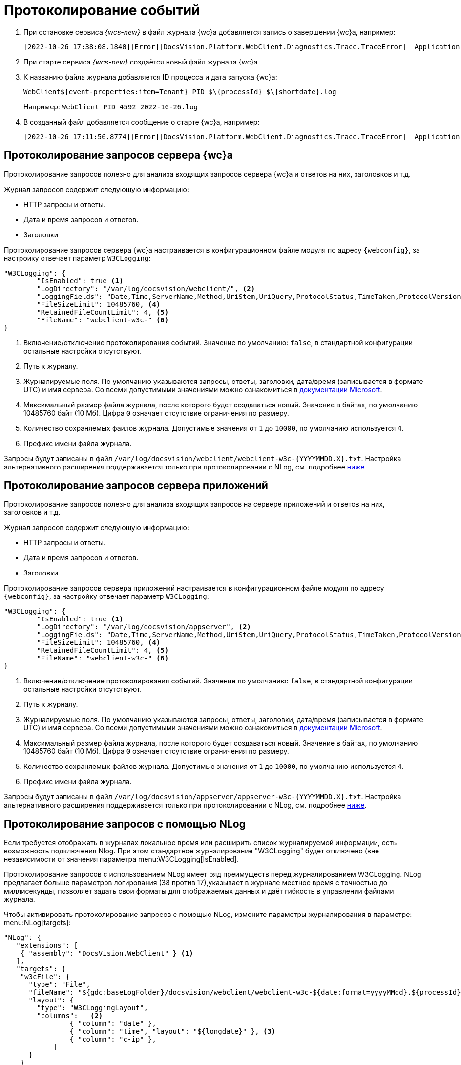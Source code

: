 = Протоколирование событий

. При остановке сервиса _{wcs-new}_ в файл журнала {wc}а добавляется запись о завершении {wc}а, например:
+
 [2022-10-26 17:38:08.1840][Error][DocsVision.Platform.WebClient.Diagnostics.Trace.TraceError]  Application end: HostingEnvironment
+
. При старте сервиса _{wcs-new}_ создаётся новый файл журнала {wc}а.
. К названию файла журнала добавляется ID процесса и дата запуска {wc}а: 
+
 WebClient${event-properties:item=Tenant} PID $\{processId} $\{shortdate}.log
+
Например: `WebClient PID 4592 2022-10-26.log`
+
. В созданный файл добавляется сообщение о старте {wc}а, например:
+
 [2022-10-26 17:11:56.8774][Error][DocsVision.Platform.WebClient.Diagnostics.Trace.TraceError]  Application start

[#webc-requests]
== Протоколирование запросов сервера {wc}а

Протоколирование запросов полезно для анализа входящих запросов сервера {wc}а и ответов на них, заголовков и т.д.

.Журнал запросов содержит следующую информацию:
* HTTP запросы и ответы.
* Дата и время запросов и ответов.
* Заголовки

// tag::webconfig-webc[]
Протоколирование запросов сервера {wc}а настраивается в конфигурационном файле модуля по адресу `{webconfig}`, за настройку отвечает параметр `W3CLogging`:

[source,json]
----
"W3CLogging": {
	"IsEnabled": true <.>
	"LogDirectory": "/var/log/docsvision/webclient/", <.>
	"LoggingFields": "Date,Time,ServerName,Method,UriStem,UriQuery,ProtocolStatus,TimeTaken,ProtocolVersion,Host,UserAgent,Referer,ConnectionInfoFields", <.>
	"FileSizeLimit": 10485760, <.>
	"RetainedFileCountLimit": 4, <.>
	"FileName": "webclient-w3c-" <.>
}
----
<.> Включение/отключение протоколирования событий. Значение по умолчанию: `false`, в стандартной конфигурации остальные настройки отсутствуют.
<.> Путь к журналу.
<.> Журналируемые поля. По умолчанию указываются запросы, ответы, заголовки, дата/время (записывается в формате UTC) и имя сервера. Со всеми допустимыми значениями можно ознакомиться в https://github.com/dotnet/aspnetcore/blob/3f1acb59718cadf111a0a796681e3d3509bb3381/src/Middleware/HttpLogging/src/W3CLoggingFields.cs[документации Microsoft].
<.> Максимальный размер файла журнала, после которого будет создаваться новый. Значение в байтах, по умолчанию 10485760 байт (10 Мб). Цифра `0` означает отсутствие ограничения по размеру.
<.> Количество сохраняемых файлов журнала. Допустимые значения от `1` до `10000`, по умолчанию используется `4`.
<.> Префикс имени файла журнала.

Запросы будут записаны в файл `/var/log/docsvision/webclient/webclient-w3c-&#x7b;YYYYMMDD.X&#x7d;.txt`. Настройка альтернативного расширения поддерживается только при протоколировании с NLog, см. подробнее <<nlog,ниже>>.
// end::webconfig-webc[]

[#appserv-requests]
== Протоколирование запросов сервера приложений

Протоколирование запросов полезно для анализа входящих запросов на сервере приложений и ответов на них, заголовков и т.д.

.Журнал запросов содержит следующую информацию:
* HTTP запросы и ответы.
* Дата и время запросов и ответов.
* Заголовки

// tag::webconfig-serv[]
Протоколирование запросов сервера приложений настраивается в конфигурационном файле модуля по адресу `{webconfig}`, за настройку отвечает параметр `W3CLogging`:

[source,json]
----
"W3CLogging": {
	"IsEnabled": true <.>
	"LogDirectory": "/var/log/docsvision/appserver", <.>
	"LoggingFields": "Date,Time,ServerName,Method,UriStem,UriQuery,ProtocolStatus,TimeTaken,ProtocolVersion,Host,UserAgent,Referer,ConnectionInfoFields", <.>
	"FileSizeLimit": 10485760, <.>
	"RetainedFileCountLimit": 4, <.>
	"FileName": "webclient-w3c-" <.>
}
----
<.> Включение/отключение протоколирования событий. Значение по умолчанию: `false`, в стандартной конфигурации остальные настройки отсутствуют.
<.> Путь к журналу.
<.> Журналируемые поля. По умолчанию указываются запросы, ответы, заголовки, дата/время (записывается в формате UTC) и имя сервера. Со всеми допустимыми значениями можно ознакомиться в https://github.com/dotnet/aspnetcore/blob/3f1acb59718cadf111a0a796681e3d3509bb3381/src/Middleware/HttpLogging/src/W3CLoggingFields.cs[документации Microsoft].
<.> Максимальный размер файла журнала, после которого будет создаваться новый. Значение в байтах, по умолчанию 10485760 байт (10 Мб). Цифра `0` означает отсутствие ограничения по размеру.
<.> Количество сохраняемых файлов журнала. Допустимые значения от `1` до `10000`, по умолчанию используется `4`.
<.> Префикс имени файла журнала.

Запросы будут записаны в файл `/var/log/docsvision/appserver/appserver-w3c-&#x7b;YYYYMMDD.X&#x7d;.txt`. Настройка альтернативного расширения поддерживается только при протоколировании с NLog, см. подробнее <<nlog,ниже>>.
// end::webconfig-serv[]

[#nlog]
== Протоколирование запросов с помощью NLog

Если требуется отображать в журналах локальное время или расширить список журналируемой информации, есть возможность подключения Nlog. При этом стандартное журналирование "W3CLogging" будет отключено (вне независимости от значения параметра menu:W3CLogging[IsEnabled].

Протоколирование запросов с использованием NLog имеет ряд преимуществ перед журналированием W3CLogging. NLog предлагает больше параметров логирования (38 против 17),указывает в журнале местное время с точностью до миллисекунды, позволяет задать свои форматы для отображаемых данных и даёт гибкость в управлении файлами журнала.

// tag::nlo[]
.Чтобы активировать протоколирование запросов с помощью NLog, измените параметры журналирования в параметре: menu:NLog[targets]:
[source,json]
----
"NLog": {
   "extensions": [
    { "assembly": "DocsVision.WebClient" } <.>
   ],
   "targets": {
    "w3cFile": {
      "type": "File",
      "fileName": "${gdc:baseLogFolder}/docsvision/webclient/webclient-w3c-${date:format=yyyyMMdd}.${processId}.log",
      "layout": {
        "type": "W3CLoggingLayout",
        "columns": [ <.>
		{ "column": "date" },
		{ "column": "time", "layout": "${longdate}" }, <.>
		{ "column": "c-ip" },
	    ]
      }
    }
   },
   "rules": [
    {
      "logger": "*",
      "minLevel": "Debug",
      "writeTo": "w3cFile"
    }
   ]
}
----
<.> Обязательный параметр, если он не указан, NLog не будет записывать обычные сообщения в журнал.
<.> Секция задаёт собственный набор колонок. Если список колонок не указан, в журнал будут включены только колонки по умолчанию `date`, `time`, `c-ip`, `s-ip`, `cs-username`, `s-computername`, `cs-method`, `cs-uri-stem`, `cs-uri-query`, `sc-statuscode`, `sc-bytes`, `cs-bytes`, `time-taken`, `cs-host`, `cs(User-Agent)`.
<.> Формат представления данных колонки может быть изменён. Если формат не указан, будут использоваться значения по умолчанию. В `layout` можно использовать любые переменные NLog, подробнее см. в https://nlog-project.org/config/?tab=layout-renderers[документации NLog].
// end::nlo[]

.Полный список колонок и допустимых значений для журналирования:
[%collapsible]
====
* `date` -- Дата начала обработки запроса. Значение по умолчанию: `$&#x7b;date:format=yyyy-MM-dd&#x7d;`.
* `time` -- Время начала обработки запроса. Значение по умолчанию: `$&#x7b;date:format=HH:mm:ss.fff&#x7d;`.
* `webclient-version` -- Версия {wc}а. Например `6.1.725+a4c9b271d7`. Значение по умолчанию: `$&#x7b;webclient-version&#x7d;`. Для протоколирования запросов сервера приложений аналогичная колонка называется `appserver-version`.
* `c-ip` -- IP-адрес клиента. Значение по умолчанию: `$&#x7b;aspnet-request-ip&#x7d;`.
* `cs(Auth-Type)` -- Тип используемой аутентификации (например, Cookie). Значение по умолчанию: `$&#x7b;aspnet-user-authtype&#x7d;`.
* `cs(Certificate)` -- Сертификат клиента текущего запроса. Значение по умолчанию: `$&#x7b;aspnet-request-client-certificate&#x7d;`.
* `cs(Content-Type)` -- Тип контента: `text/html`, `multipart/form-data` и т.д.. Значение по умолчанию: `$&#x7b;aspnet-request-contenttype&#x7d;`.
* `cs(Cookie)` -- Cookie, подробнее о допустимых параметрах https://github.com/NLog/NLog/wiki/AspNet-Response-Cookie-Layout-Renderer[в документации NLog]. Значение по умолчанию: `$&#x7b;aspnet-request-cookie&#x7d;`.
* `cs(Referer)` -- Значение поля `Referer` из заголовка запроса. Значение по умолчанию: `$&#x7b;aspnet-request-referrer&#x7d;`.
* `cs(User-Agent)` -- User agent. Значение по умолчанию: `$&#x7b;aspnet-request-useragent&#x7d;`.
* `cs-bytes` -- Получено байтов. Значение по умолчанию: `$&#x7b;aspnet-request-contentlength&#x7d;`.
* `cs-connectionid` -- Идентификатор соединения, см. https://learn.microsoft.com/en-us/dotnet/api/microsoft.aspnetcore.http.connectioninfo.id?view=aspnetcore-8.0[в документации Microsoft]. Значение по умолчанию: `$&#x7b;aspnet-request-connection-id&#x7d;`.
* `cs-form` -- Данные формы из запроса. Подробнее о параметрах https://github.com/NLog/NLog/wiki/AspNetRequest-Form-Layout-Renderer[в документации NLog]. Значение по умолчанию: `$&#x7b;aspnet-request-form&#x7d;`.
* `cs-headers` -- Заголовок запроса. Если нужно взять только определенные заголовки, можно воспользоваться параметрами, подробнее см. https://github.com/NLog/NLog/wiki/AspNetRequest-Headers-Layout-Renderer[в документации NLog]. Значение по умолчанию: `$&#x7b;aspnet-request-headers&#x7d;`.
* `cs-host` -- Значение `Host` из заголовка запроса. Значение по умолчанию: `$&#x7b;aspnet-request-url:includeScheme=false:includeHost=true:includePath=false&#x7d;`.
* `cs-fullhostname` -- Полное имя хоста (с портом). Значение по умолчанию: `$&#x7b;aspnet-request-host&#x7d;`.
* `cs-isauthenticated` -- Состояние аутентификации (значения `0` или `1`). Значение по умолчанию: `$&#x7b;aspnet-user-isAuthenticated&#x7d;`.
* `cs-method` -- Метод (`get`/`post` и т.п.). Значение по умолчанию: `$&#x7b;aspnet-request-method&#x7d;`.
* `cs-mvc-action` -- Вызываемое действие. Значение по умолчанию: `$&#x7b;aspnet-mvc-action&#x7d;`.
* `cs-mvc-controller` -- Вызываемый контроллер. Значение по умолчанию: `$&#x7b;aspnet-mvc-controller&#x7d;`.
* `cs-posted-body` -- Значение по умолчанию`` $&#x7b;aspnet-request-posted-body&#x7d;``.
+
.Значения:
** `1`, если:
*** Это запрос HTTP/1.x с ненулевым значением Content-Length или заголовком "Transfer-Encoding: chunked".
*** Это запрос HTTP/2, который не установил флаг END_STREAM на исходном фрейме заголовка.
** `0`, если:
*** Это запрос HTTP/1.x без заголовка Content-Length или "Transfer-Encoding: chunked", или Content-Length равен 0.
*** Это запрос HTTP/1.x с Connection: Upgrade (например, WebSockets). Для этих запросов не существует тела HTTP-запроса, и никакие данные не должны быть получены до тех пор, пока не будет выполнено обновление.
*** Это запрос HTTP/2, который устанавливает END_STREAM на начальном фрейме заголовка.
+
* `cs-tracking-consent` -- Согласие на отслеживание (значения `0` или `1`). Значение по умолчанию: `$&#x7b;aspnet-request-tracking-consent&#x7d;`.
+
--
.Возможные параметры:
** `property`.
+
.Допустимые значения:
*** `CanTrack` --  Указывает, было ли дано согласие, или если согласие не требуется (1 или 0);
*** `HasConsent` --  было ли дано согласие;
*** `IsConsentNeeded` --  требуется ли согласие для данного запроса.
--
+
Пример вызова в собственном формате: `$&#x7b;aspnet-request-tracking-consent:property=CanTrack&#x7d;`.
+
* `cs-uri-query` -- Значение по умолчанию: `$&#x7b;aspnet-request-url:includeScheme=false:includeHost=false:includePath=false:includeQueryString=true&#x7d;`. Запрос URI.
* `cs-uri-stem` -- Ресурс URI. Значение по умолчанию: `$&#x7b;aspnet-request-url:includeScheme=false:includeHost=false&#x7d;`.
* `cs-username` -- Имя пользователя. Значение по умолчанию: `$&#x7b;aspnet-user-identity&#x7d;`.
* `is-websocket` -- Является ли запрос запросом на установку WebSocket (`0` или `1`). Значение по умолчанию: `$&#x7b;aspnet-request-is-web-socket&#x7d;`.
* `s-basepath` -- Значение `ContentRootPath`. Значение по умолчанию: `$&#x7b;aspnet-appbasepath&#x7d;`.
* `s-computername` --Имя сервера. Значение по умолчанию: `$&#x7b;machinename&#x7d;`.
* `s-environment` -- Значение `ASPNETCORE_ENVIRONMENT`. Значение по умолчанию: `$&#x7b;aspnet-environment&#x7d;`.
* `s-ip` -- IP-адрес сервера. Значение по умолчанию: `$&#x7b;aspnet-request-local-ip&#x7d;`.
* `s-port` -- Порт. Значение по умолчанию: `$&#x7b;aspnet-request-local-port&#x7d;`.
* `s-sitename` -- Имя сайта. Значение по умолчанию: `$&#x7b;iis-site-name&#x7d;`.
* `s-webrootpath` -- `WebRootPath`. Значение по умолчанию: `$&#x7b;aspnet-webrootpath&#x7d;`.
* `sc(Content-Type)` -- Тип контента ответа. Значение по умолчанию: `$&#x7b;aspnet-response-contenttype&#x7d;`.
* `sc-bytes` -- Отправлено байт. Значение по умолчанию: `$&#x7b;aspnet-response-contentlength&#x7d;`.
* `sc-response-has-started` -- Были ли отправлены заголовки ответа, т.е. начался ли уже ответ или нет. Значения `0` или `1`. Значение по умолчанию: `$&#x7b;aspnet-response-has-started&#x7d;`.
* `sc-status` -- Код статуса ответа (`200`, `404` и т.д.). Значение по умолчанию: `$&#x7b;aspnet-response-statuscode&#x7d;`.
* `time-taken` -- Сколько времени заняла обработка запроса (в миллисекундах). Значение по умолчанию: `$&#x7b;aspnet-request-duration&#x7d;`.
====
